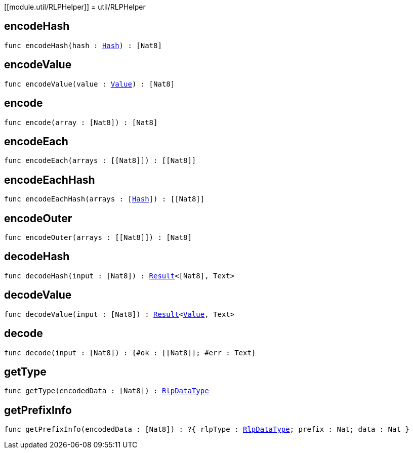 [[module.util/RLPHelper]]
= util/RLPHelper

[[encodeHash]]
== encodeHash

[source.no-repl,motoko,subs=+macros]
----
func encodeHash(hash : xref:#type.Hash[Hash]) : pass:[[]Nat8pass:[]]
----



[[encodeValue]]
== encodeValue

[source.no-repl,motoko,subs=+macros]
----
func encodeValue(value : xref:#type.Value[Value]) : pass:[[]Nat8pass:[]]
----



[[encode]]
== encode

[source.no-repl,motoko,subs=+macros]
----
func encode(array : pass:[[]Nat8pass:[]]) : pass:[[]Nat8pass:[]]
----



[[encodeEach]]
== encodeEach

[source.no-repl,motoko,subs=+macros]
----
func encodeEach(arrays : pass:[[]pass:[[]Nat8pass:[]]pass:[]]) : pass:[[]pass:[[]Nat8pass:[]]pass:[]]
----



[[encodeEachHash]]
== encodeEachHash

[source.no-repl,motoko,subs=+macros]
----
func encodeEachHash(arrays : pass:[[]xref:#type.Hash[Hash]pass:[]]) : pass:[[]pass:[[]Nat8pass:[]]pass:[]]
----



[[encodeOuter]]
== encodeOuter

[source.no-repl,motoko,subs=+macros]
----
func encodeOuter(arrays : pass:[[]pass:[[]Nat8pass:[]]pass:[]]) : pass:[[]Nat8pass:[]]
----



[[decodeHash]]
== decodeHash

[source.no-repl,motoko,subs=+macros]
----
func decodeHash(input : pass:[[]Nat8pass:[]]) : xref:#type.Result[Result]<pass:[[]Nat8pass:[]], Text>
----



[[decodeValue]]
== decodeValue

[source.no-repl,motoko,subs=+macros]
----
func decodeValue(input : pass:[[]Nat8pass:[]]) : xref:#type.Result[Result]<xref:#type.Value[Value], Text>
----



[[decode]]
== decode

[source.no-repl,motoko,subs=+macros]
----
func decode(input : pass:[[]Nat8pass:[]]) : {#ok : pass:[[]pass:[[]Nat8pass:[]]pass:[]]; #err : Text}
----



[[getType]]
== getType

[source.no-repl,motoko,subs=+macros]
----
func getType(encodedData : pass:[[]Nat8pass:[]]) : xref:#type.RlpDataType[RlpDataType]
----



[[getPrefixInfo]]
== getPrefixInfo

[source.no-repl,motoko,subs=+macros]
----
func getPrefixInfo(encodedData : pass:[[]Nat8pass:[]]) : ?{ rlpType : xref:#type.RlpDataType[RlpDataType]; prefix : Nat; data : Nat }
----




